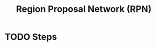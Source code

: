 :PROPERTIES:
:ID:       42d65d78-f5b1-4435-99e7-506e966c930e
:END:
#+title: Region Proposal Network (RPN)

* TODO Steps
